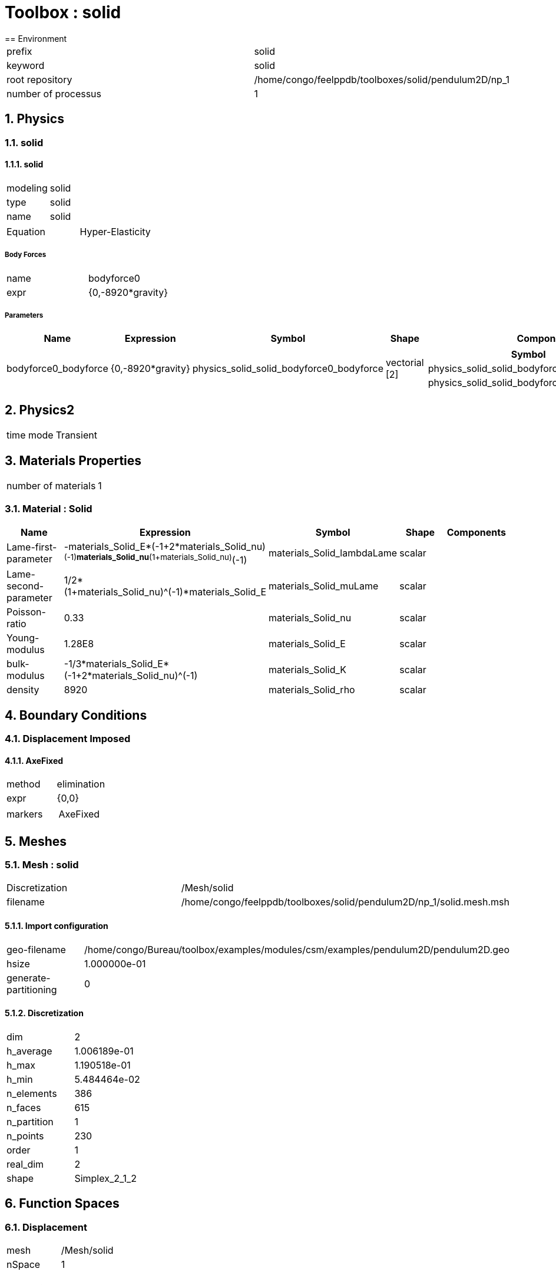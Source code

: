 :sectnums:
= Toolbox : solid
== Environment

[cols="2"]
|===
<|prefix
<|solid

<|keyword
<|solid

<|root repository
<|/home/congo/feelppdb/toolboxes/solid/pendulum2D/np_1

<|number of processus
<|1
|===

== Physics
=== solid
==== solid

[cols="2"]
|===
<|modeling
<|solid

<|type
<|solid

<|name
<|solid
|===


[cols="2"]
|===
<|Equation
<|Hyper-Elasticity
|===

===== Body Forces

[cols="2"]
|===
<|name
<|bodyforce0

<|expr
<|{0,-8920*gravity}
|===


===== Parameters

[cols="5",options="header"]
|===
<|Name
<|Expression
<|Symbol
<|Shape
<|Components

<|bodyforce0_bodyforce
<|{0,-8920*gravity}
<|physics_solid_solid_bodyforce0_bodyforce
<|vectorial [2]
<a|
[cols="2",options="header"]
!===
<!Symbol
<!Indices

<!physics_solid_solid_bodyforce0_bodyforce_0
<!0,0

<!physics_solid_solid_bodyforce0_bodyforce_1
<!1,0
!===

|===




== Physics2

[cols="2"]
|===
<|time mode
<|Transient
|===

== Materials Properties

[cols="2"]
|===
<|number of materials
<|1
|===

=== Material : Solid

[cols="5",options="header"]
|===
<|Name
<|Expression
<|Symbol
<|Shape
<|Components

<|Lame-first-parameter
<|-materials_Solid_E*(-1+2*materials_Solid_nu)^(-1)*materials_Solid_nu*(1+materials_Solid_nu)^(-1)
<|materials_Solid_lambdaLame
<|scalar
<|

<|Lame-second-parameter
<|1/2*(1+materials_Solid_nu)^(-1)*materials_Solid_E
<|materials_Solid_muLame
<|scalar
<|

<|Poisson-ratio
<|0.33
<|materials_Solid_nu
<|scalar
<|

<|Young-modulus
<|1.28E8
<|materials_Solid_E
<|scalar
<|

<|bulk-modulus
<|-1/3*materials_Solid_E*(-1+2*materials_Solid_nu)^(-1)
<|materials_Solid_K
<|scalar
<|

<|density
<|8920
<|materials_Solid_rho
<|scalar
<|
|===


== Boundary Conditions
=== Displacement Imposed
==== AxeFixed

[cols="2"]
|===
<|method
<|elimination

<|expr
<|{0,0}

<|markers
<a|
[cols="1"]
!===
<!AxeFixed
!===

|===



== Meshes
=== Mesh : solid

[cols="2"]
|===
<|Discretization
<|/Mesh/solid

<|filename
<|/home/congo/feelppdb/toolboxes/solid/pendulum2D/np_1/solid.mesh.msh
|===

==== Import configuration

[cols="2"]
|===
<|geo-filename
<|/home/congo/Bureau/toolbox/examples/modules/csm/examples/pendulum2D/pendulum2D.geo

<|hsize
<|1.000000e-01

<|generate-partitioning
<|0
|===

==== Discretization

[cols="2"]
|===
<|dim
<|2

<|h_average
<|1.006189e-01

<|h_max
<|1.190518e-01

<|h_min
<|5.484464e-02

<|n_elements
<|386

<|n_faces
<|615

<|n_partition
<|1

<|n_points
<|230

<|order
<|1

<|real_dim
<|2

<|shape
<|Simplex_2_1_2
|===




== Function Spaces
=== Displacement

[cols="2"]
|===
<|mesh
<|/Mesh/solid

<|nSpace
<|1
|===

==== Basis

[cols="2"]
|===
<|is_continuous
<|1

<|nComponents
<|2

<|nComponents1
<|2

<|nComponents2
<|1

<|nLocalDof
<|6

<|name
<|lagrange

<|order
<|2

<|shape
<|vectorial
|===

==== Dof Table

[cols="2"]
|===
<|nDof
<|1690
|===




== Fields
=== displacement

[cols="2"]
|===
<|base symbol
<|s

<|function space
<|/FunctionSpace/object-0

<|name
<|displacement

<|prefix symbol
<|solid
|===


[cols="5",options="header"]
|===
<|Name
<|Expression
<|Symbol
<|Shape
<|Components

<|eval of displacement
<|idv(.)
<|solid_s
<|vectorial [2]
<a|
[cols="2",options="header"]
!===
<!Symbol
<!Indices

<!solid_s_0
<!0,0

<!solid_s_1
<!1,0
!===


<|norm2 of displacement
<|norm2(.)
<|solid_s_magnitude
<|scalar
<|

<|grad of displacement
<|gradv(.)
<|solid_grad_s
<|tensor2 [2x2]
<a|
[cols="2",options="header"]
!===
<!Symbol
<!Indices

<!solid_grad_s_00
<!0,0

<!solid_grad_s_01
<!0,1

<!solid_grad_s_10
<!1,0

<!solid_grad_s_11
<!1,1
!===


<|normal derivative of displacement
<|dnv(.)
<|solid_dn_s
<|vectorial [2]
<a|
[cols="2",options="header"]
!===
<!Symbol
<!Indices

<!solid_dn_s_0
<!0,0

<!solid_dn_s_1
<!1,0
!===


<|curl of displacement
<|curlv(.)
<|solid_curl_s
<|scalar
<|

<|norm2 of curl of displacement
<|norm2(curlv(.))
<|solid_curl_s_magnitude
<|scalar
<|

<|div of displacement
<|divv(.)
<|solid_div_s
<|scalar
<|
|===


=== velocity

[cols="2"]
|===
<|base symbol
<|v

<|function space
<|/FunctionSpace/object-0

<|name
<|velocity

<|prefix symbol
<|solid
|===


[cols="5",options="header"]
|===
<|Name
<|Expression
<|Symbol
<|Shape
<|Components

<|eval of velocity
<|idv(.)
<|solid_v
<|vectorial [2]
<a|
[cols="2",options="header"]
!===
<!Symbol
<!Indices

<!solid_v_0
<!0,0

<!solid_v_1
<!1,0
!===


<|norm2 of velocity
<|norm2(.)
<|solid_v_magnitude
<|scalar
<|

<|grad of velocity
<|gradv(.)
<|solid_grad_v
<|tensor2 [2x2]
<a|
[cols="2",options="header"]
!===
<!Symbol
<!Indices

<!solid_grad_v_00
<!0,0

<!solid_grad_v_01
<!0,1

<!solid_grad_v_10
<!1,0

<!solid_grad_v_11
<!1,1
!===


<|normal derivative of velocity
<|dnv(.)
<|solid_dn_v
<|vectorial [2]
<a|
[cols="2",options="header"]
!===
<!Symbol
<!Indices

<!solid_dn_v_0
<!0,0

<!solid_dn_v_1
<!1,0
!===


<|curl of velocity
<|curlv(.)
<|solid_curl_v
<|scalar
<|

<|norm2 of curl of velocity
<|norm2(curlv(.))
<|solid_curl_v_magnitude
<|scalar
<|

<|div of velocity
<|divv(.)
<|solid_div_v
<|scalar
<|
|===



== Algebraic Solver
=== Backend

[cols="2"]
|===
<|prefix
<|solid

<|type
<|petsc
|===

=== KSP

[cols="2"]
|===
<|atol
<|1.000000e-50

<|dtol
<|1.000000e+05

<|maxit
<|1000

<|reuse-prec
<|0

<|rtol
<|1.000000e-08

<|type
<|gmres
|===

=== SNES

[cols="2"]
|===
<|atol
<|1.000000e-50

<|maxit
<|50

<|reuse-jac
<|0

<|rtol
<|1.000000e-08

<|stol
<|1.000000e-08
|===

=== KSP in SNES

[cols="2"]
|===
<|maxit
<|1000

<|reuse-prec
<|0

<|rtol
<|1.000000e-05
|===

=== PC

[cols="2"]
|===
<|type
<|gamg
|===





